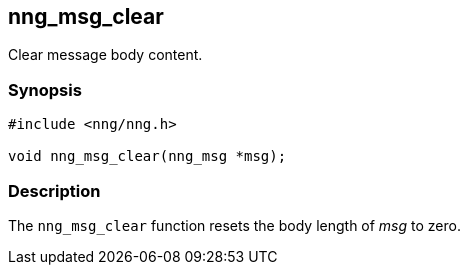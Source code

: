 ## nng_msg_clear

Clear message body content.

### Synopsis

```c
#include <nng/nng.h>

void nng_msg_clear(nng_msg *msg);
```

### Description

The `nng_msg_clear` function resets the body length of _msg_ to zero.
